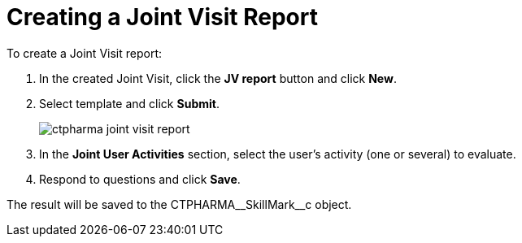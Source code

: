 = Creating a Joint Visit Report

To create a Joint Visit report:

. In the created Joint Visit, click the *JV report* button and click
*New*.
. Select template and click *Submit*.
+
image:ctpharma-joint-visit-report.png[]
. In the *Joint User Activities* section, select the user's activity (one or several) to evaluate.
. Respond to questions and click *Save*.

The result will be saved to
the [.apiobject]#CTPHARMA\__SkillMark__c# object.
